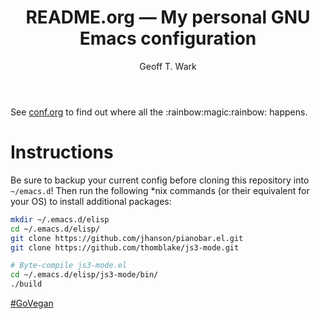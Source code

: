 #+TITLE: README.org --- My personal GNU Emacs configuration
#+AUTHOR: Geoff T. Wark

See [[file:conf.org][conf.org]] to find out where all the :rainbow:magic:rainbow: happens.

* Instructions

Be sure to backup your current config before cloning this repository into =~/emacs.d=! Then run the following *nix commands (or their equivalent for your OS) to install additional packages:

#+BEGIN_SRC sh :tangle no
  mkdir ~/.emacs.d/elisp
  cd ~/.emacs.d/elisp/
  git clone https://github.com/jhanson/pianobar.el.git
  git clone https://github.com/thomblake/js3-mode.git

  # Byte-compile js3-mode.el
  cd ~/.emacs.d/elisp/js3-mode/bin/
  ./build
#+END_SRC

[[http://www.abolitionistapproach.com/][#GoVegan]]
